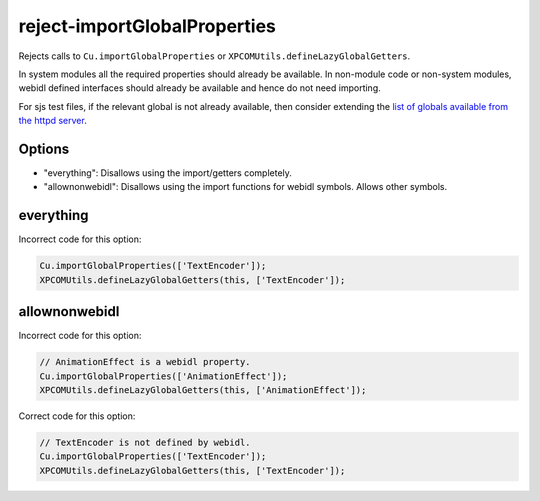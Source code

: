 reject-importGlobalProperties
=============================

Rejects calls to ``Cu.importGlobalProperties`` or
``XPCOMUtils.defineLazyGlobalGetters``.

In system modules all the required properties should already be available. In
non-module code or non-system modules, webidl defined interfaces should already
be available and hence do not need importing.

For sjs test files, if the relevant global is not already available, then consider
extending the `list of globals available from the httpd server <https://searchfox.org/mozilla-central/rev/e9b338c2d597067f99e96d5f20769f41f312fa8f/netwerk/test/httpserver/httpd.sys.mjs#2875-2889>`_.

Options
-------

* "everything": Disallows using the import/getters completely.
* "allownonwebidl": Disallows using the import functions for webidl symbols. Allows
  other symbols.

everything
----------

Incorrect code for this option:

.. code-block:: js

    Cu.importGlobalProperties(['TextEncoder']);
    XPCOMUtils.defineLazyGlobalGetters(this, ['TextEncoder']);

allownonwebidl
--------------

Incorrect code for this option:

.. code-block:: js

    // AnimationEffect is a webidl property.
    Cu.importGlobalProperties(['AnimationEffect']);
    XPCOMUtils.defineLazyGlobalGetters(this, ['AnimationEffect']);

Correct code for this option:

.. code-block:: js

    // TextEncoder is not defined by webidl.
    Cu.importGlobalProperties(['TextEncoder']);
    XPCOMUtils.defineLazyGlobalGetters(this, ['TextEncoder']);
